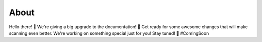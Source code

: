 About
=====

Hello there! 👋
We're giving a big upgrade to the documentation! 🚀 Get ready for some awesome changes that will make scanning even better. We're working on something special just for you! Stay tuned! 🎉 #ComingSoon